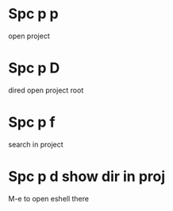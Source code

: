 * Spc p p
open project
* Spc p D
dired open project root
* Spc p f
search in project

* Spc p d   show dir in proj
M-e to open eshell there
